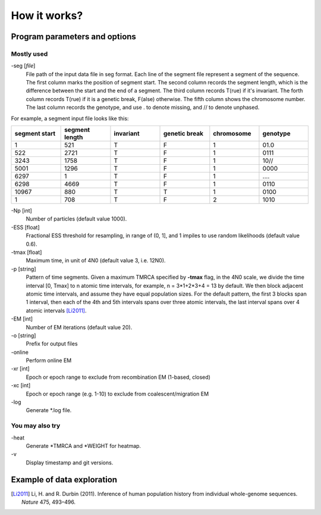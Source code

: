 .. _sec-input:

=============
How it works?
=============

******************************
Program parameters and options
******************************

Mostly used
-----------

-seg [*file*]
    File path of the input data file in seg format. Each line of the segment
    file represent a segment of the sequence. The first column marks the
    position of segment start. The second column records the segment length,
    which is the difference between the start and the end of a segment.
    The third column records T(rue) if it's invariant. The forth column
    records T(rue) if it is a genetic break, F(alse) otherwise. The fifth
    column shows the chromosome number. The last column records the genotype,
    and use \. to denote missing, and \/\/ to denote unphased.

.. image:: _static/segPlot.png
   :width: 524px
   :alt: segment data

For example, a segment input file looks like this:

.. csv-table::
   :header: segment start, segment length, invariant, genetic break, chromosome, genotype
   :widths: 5, 5, 5, 5, 5, 5

    1,       521,     T,       F,       1,       01\.0
    522,     2721,    T,       F,       1,       0111
    3243,    1758,    T,       F,       1,       10\/\/
    5001,    1296,    T,       F,       1,       0000
    6297,    1,       T,       F,       1,       \.\.\.\.
    6298,    4669,    T,       F,       1,       0110
    10967,   880,     T,       T,       1,       0100
    1,       708,     T,       F,       2,       1010


-Np [int]
    Number of particles (default value 1000).

-ESS [float]
    Fractional ESS threshold for resampling, in range of (0, 1], and 1
    impiles to use random likelihoods (default value 0.6).


-tmax [float]
    Maximum time, in unit of 4N0 (default value 3, i.e. 12N0).

-p [string]
    Pattern of time segments. Given a maximum
    TMRCA specified by **-tmax** flag, in the 4N0 scale, we divide the time
    interval [0, Tmax] to n atomic time intervals, for example, n = 3*1+2*3+4 = 13
    by default. We then block adjacent atomic time intervals, and assume they
    have equal population sizes. For the default pattern, the first 3 blocks span
    1 interval, then each of the 4th and 5th intervals spans over three
    atomic intervals, the last interval spans over 4 atomic intervals [Li2011]_.


-EM [int]
    Number of EM iterations (default value 20).

-o [string]
    Prefix for output files

-online\
    Perform online EM

-xr [int]
    Epoch or epoch range to exclude from recombination EM (1-based, closed)

-xc [int]
    Epoch or epoch range (e.g. 1-10) to exclude from coalescent/migration EM

-log\
    Generate \*.log file.


You may also try
----------------

-heat\
    Generate \*TMRCA and \*WEIGHT for heatmap.

-v\
    Display timestamp and git versions.

.. _sec-eg:

***************************
Example of data exploration
***************************

.. [Li2011] Li, H. and R. Durbin (2011). Inference of human population history from individual whole-genome sequences. *Nature* 475, 493–496.
